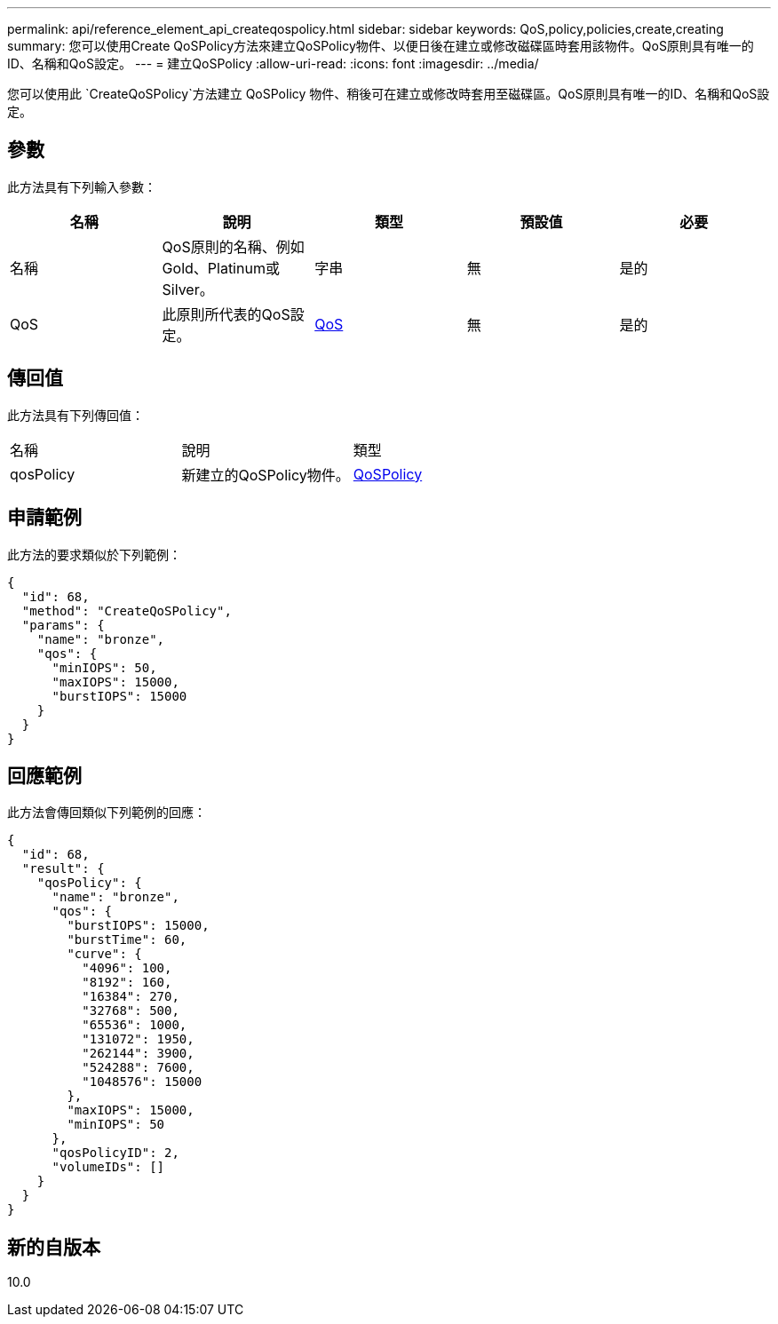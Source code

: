 ---
permalink: api/reference_element_api_createqospolicy.html 
sidebar: sidebar 
keywords: QoS,policy,policies,create,creating 
summary: 您可以使用Create QoSPolicy方法來建立QoSPolicy物件、以便日後在建立或修改磁碟區時套用該物件。QoS原則具有唯一的ID、名稱和QoS設定。 
---
= 建立QoSPolicy
:allow-uri-read: 
:icons: font
:imagesdir: ../media/


[role="lead"]
您可以使用此 `CreateQoSPolicy`方法建立 QoSPolicy 物件、稍後可在建立或修改時套用至磁碟區。QoS原則具有唯一的ID、名稱和QoS設定。



== 參數

此方法具有下列輸入參數：

|===
| 名稱 | 說明 | 類型 | 預設值 | 必要 


 a| 
名稱
 a| 
QoS原則的名稱、例如Gold、Platinum或Silver。
 a| 
字串
 a| 
無
 a| 
是的



 a| 
QoS
 a| 
此原則所代表的QoS設定。
 a| 
xref:reference_element_api_qos.adoc[QoS]
 a| 
無
 a| 
是的

|===


== 傳回值

此方法具有下列傳回值：

|===


| 名稱 | 說明 | 類型 


 a| 
qosPolicy
 a| 
新建立的QoSPolicy物件。
 a| 
xref:reference_element_api_qospolicy.adoc[QoSPolicy]

|===


== 申請範例

此方法的要求類似於下列範例：

[listing]
----
{
  "id": 68,
  "method": "CreateQoSPolicy",
  "params": {
    "name": "bronze",
    "qos": {
      "minIOPS": 50,
      "maxIOPS": 15000,
      "burstIOPS": 15000
    }
  }
}
----


== 回應範例

此方法會傳回類似下列範例的回應：

[listing]
----
{
  "id": 68,
  "result": {
    "qosPolicy": {
      "name": "bronze",
      "qos": {
        "burstIOPS": 15000,
        "burstTime": 60,
        "curve": {
          "4096": 100,
          "8192": 160,
          "16384": 270,
          "32768": 500,
          "65536": 1000,
          "131072": 1950,
          "262144": 3900,
          "524288": 7600,
          "1048576": 15000
        },
        "maxIOPS": 15000,
        "minIOPS": 50
      },
      "qosPolicyID": 2,
      "volumeIDs": []
    }
  }
}
----


== 新的自版本

10.0
